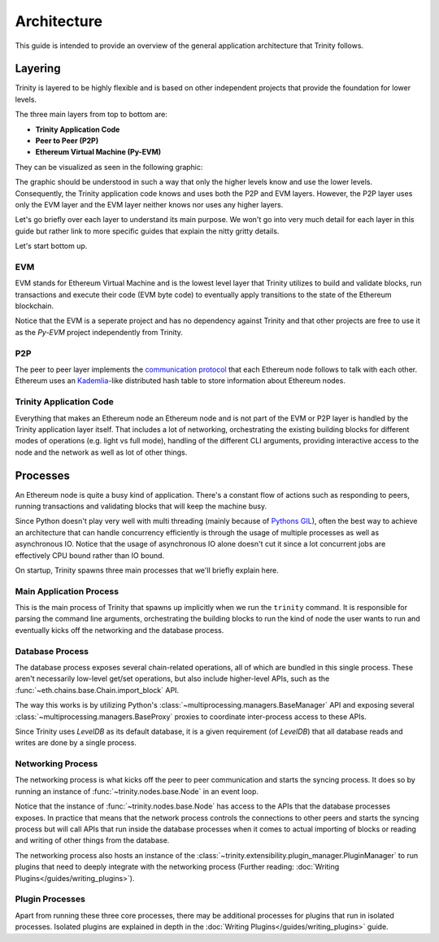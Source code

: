 Architecture
============

This guide is intended to provide an overview of the general application architecture that Trinity
follows.

Layering
~~~~~~~~

Trinity is layered to be highly flexible and is based on other independent projects that provide
the foundation for lower levels.

The three main layers from top to bottom are:

- **Trinity Application Code**
- **Peer to Peer (P2P)**
- **Ethereum Virtual Machine (Py-EVM)**

They can be visualized as seen in the following graphic:

.. image:: ../images/trinity_layers.png
   :scale: 75 %
   :alt: Layers of Trinity
   :align: center

The graphic should be understood in such a way that only the higher levels know and use the lower
levels. Consequently, the Trinity application code knows and uses both the P2P and EVM layers.
However, the P2P layer uses only the EVM layer and the EVM layer neither knows nor uses any higher
layers.

Let's go briefly over each layer to understand its main purpose. We won't go into very much detail
for each layer in this guide but rather link to more specific guides that explain the nitty gritty
details.

Let's start bottom up.

EVM
---

EVM stands for Ethereum Virtual Machine and is the lowest level layer that Trinity utilizes to
build and validate blocks, run transactions and execute their code (EVM byte code) to eventually
apply transitions to the state of the Ethereum blockchain.

Notice that the EVM is a seperate project and has no dependency against Trinity and that other
projects are free to use it as the `Py-EVM` project independently from Trinity.

P2P
---

The peer to peer layer implements the
`communication protocol <https://github.com/ethereum/devp2p/blob/master/discv4.md>`_ that each
Ethereum node follows to talk with each other. Ethereum uses an
`Kademlia <https://en.wikipedia.org/wiki/Kademlia>`_-like distributed hash table to store
information about Ethereum nodes.

Trinity Application Code
------------------------

Everything that makes an Ethereum node an Ethereum node and is not part of the EVM or P2P layer is
handled by the Trinity application layer itself. That includes a lot of networking, orchestrating
the existing building blocks for different modes of operations (e.g. light vs full mode), handling
of the different CLI arguments, providing interactive access to the node and the network as well as
lot of other things.


Processes
~~~~~~~~~

An Ethereum node is quite a busy kind of application. There's a constant flow of actions such as
responding to peers, running transactions and validating blocks that will keep the machine busy.

Since Python doesn't play very well with multi threading (mainly because of
`Pythons GIL <https://en.wikipedia.org/wiki/Global_interpreter_lock#Benefits_and_drawbacks>`_),
often the best way to achieve an architecture that can handle concurrency efficiently is through
the usage of multiple processes as well as asynchronous IO. Notice that the usage of
asynchronous IO alone doesn't cut it since a lot concurrent jobs are effectively CPU bound rather
than IO bound.

On startup, Trinity spawns three main processes that we'll briefly explain here.

.. image:: ../images/trinity_processes.png
   :scale: 75 %
   :alt: Layers of Trinity
   :align: center


Main Application Process
------------------------

This is the main process of Trinity that spawns up implicitly when we run the ``trinity`` command.
It is responsible for parsing the command line arguments, orchestrating the building blocks to run
the kind of node the user wants to run and eventually kicks off the networking and the database
process.

Database Process
----------------

The database process exposes several chain-related operations, all of which are bundled in this
single process. These aren't necessarily low-level get/set operations, but also include
higher-level APIs, such as the :func:`~eth.chains.base.Chain.import_block` API.

The way this works is by utilizing Python's :class:`~multiprocessing.managers.BaseManager` API
and exposing several :class:`~multiprocessing.managers.BaseProxy` proxies to coordinate
inter-process access to these APIs.

Since Trinity uses *LevelDB* as its default database, it is a given requirement (of *LevelDB*)
that all database reads and writes are done by a single process.

Networking Process
------------------

The networking process is what kicks off the peer to peer communication and starts the syncing
process. It does so by running an instance of
:func:`~trinity.nodes.base.Node` in an event loop.

Notice that the instance of :func:`~trinity.nodes.base.Node` has access to the APIs that the
database processes exposes. In practice that means that the network process controls the
connections to other peers and starts the syncing process but will call APIs that run inside
the database processes when it comes to actual importing of blocks or reading and writing of other
things from the database.

The networking process also hosts an instance of the
:class:`~trinity.extensibility.plugin_manager.PluginManager` to run plugins that need to deeply
integrate with the networking process (Further reading:
:doc:`Writing Plugins</guides/writing_plugins>`).

Plugin Processes
----------------

Apart from running these three core processes, there may be additional processes for plugins that
run in isolated processes. Isolated plugins are explained in depth in the
:doc:`Writing Plugins</guides/writing_plugins>` guide.